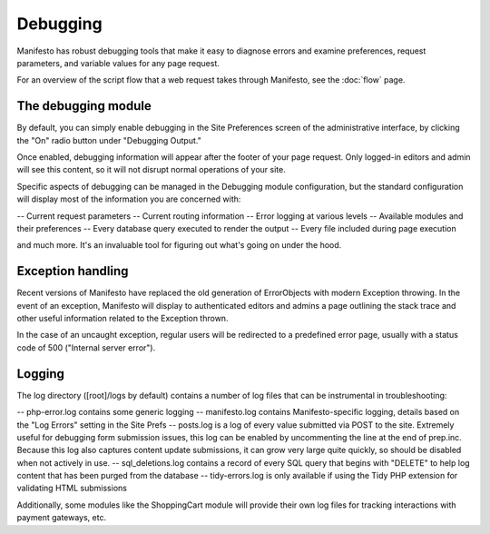 *********
Debugging
*********

Manifesto has robust debugging tools that make it easy to diagnose errors and examine preferences, request parameters, and variable values for any page request.

For an overview of the script flow that a web request takes through Manifesto, see the :doc:`flow` page.

The debugging module
--------------------

By default, you can simply enable debugging in the Site Preferences screen of the administrative interface, by clicking the "On" radio button under "Debugging Output."

Once enabled, debugging information will appear after the footer of your page request. Only logged-in editors and admin will see this content, so it will not disrupt normal operations of your site.

Specific aspects of debugging can be managed in the Debugging module configuration, but the standard configuration will display most of the information you are concerned with:

-- Current request parameters
-- Current routing information
-- Error logging at various levels
-- Available modules and their preferences
-- Every database query executed to render the output
-- Every file included during page execution

and much more. It's an invaluable tool for figuring out what's going on under the hood.

Exception handling
------------------

Recent versions of Manifesto have replaced the old generation of ErrorObjects with modern Exception throwing. In the event of an exception, Manifesto will display to authenticated editors and admins a page outlining the stack trace and other useful information related to the Exception thrown.

In the case of an uncaught exception, regular users will be redirected to a predefined error page, usually with a status code of 500 ("Internal server error").

Logging
-------

The log directory ([root]/logs by default) contains a number of log files that can be instrumental in troubleshooting:

-- php-error.log contains some generic logging
-- manifesto.log contains Manifesto-specific logging, details based on the "Log Errors" setting in the Site Prefs
-- posts.log is a log of every value submitted via POST to the site. Extremely useful for debugging form submission issues, this log can be enabled by uncommenting the line at the end of prep.inc. Because this log also captures content update submissions, it can grow very large quite quickly, so should be disabled when not actively in use.
-- sql_deletions.log contains a record of every SQL query that begins with "DELETE" to help log content that has been purged from the database
-- tidy-errors.log is only available if using the Tidy PHP extension for validating HTML submissions

Additionally, some modules like the ShoppingCart module will provide their own log files for tracking interactions with payment gateways, etc. 